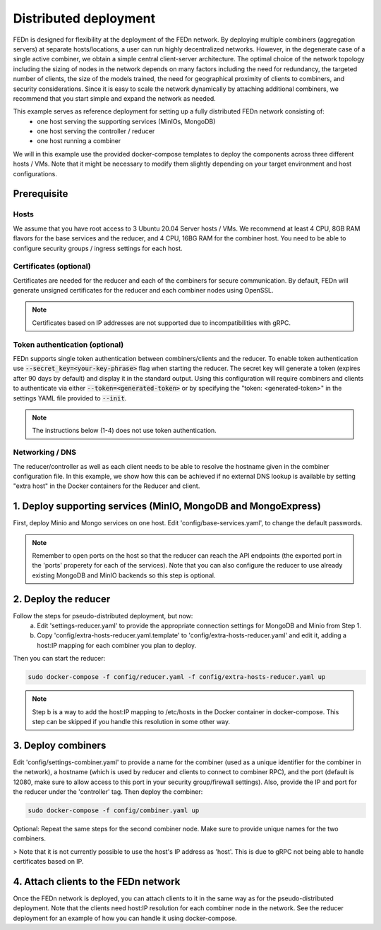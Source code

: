 Distributed deployment
======================

FEDn is designed for flexibility at the deployment of the FEDn network. By deploying multiple combiners (aggregation servers) at separate hosts/locations, 
a user can run highly decentralized networks. However, in the degenerate case of a single active combiner, we obtain a simple central client-server architecture. 
The optimal choice of the network topology including the sizing of nodes in the network depends on many factors including the need for redundancy, 
the targeted number of clients, the size of the models trained, the need for geographical proximity of clients to combiners, and security considerations. 
Since it is easy to scale the network dynamically by attaching additional combiners, we recommend that you start simple and expand the network as needed.     

This example serves as reference deployment for setting up a fully distributed FEDn network consisting of:
   -  one host serving the supporting services (MinIOs, MongoDB)
   -  one host serving the controller / reducer 
   -  one host running a combiner 

We will in this example use the provided docker-compose templates to deploy the components across three different hosts / VMs. 
Note that it might be necessary to modify them slightly depending on your target environment and host configurations. 


Prerequisite 
-------------

Hosts
.....

We assume that you have root access to 3 Ubuntu 20.04 Server hosts / VMs. We recommend at least 4 CPU, 8GB RAM flavors for the base services and the reducer, and 4 CPU, 16BG RAM for the combiner host. 
You need to be able to configure security groups / ingress settings for each host.

Certificates (optional)
.......................

Certificates are needed for the reducer and each of the combiners for secure communication. 
By default, FEDn will generate unsigned certificates for the reducer and each combiner nodes using OpenSSL. 

.. note:: 
   Certificates based on IP addresses are not supported due to incompatibilities with gRPC. 

Token authentication (optional)
.......................
FEDn supports single token authentication between combiners/clients and the reducer. To enable token authentication use :code:`--secret_key=<your-key-phrase>` flag when starting the reducer.
The secret key will generate a token (expires after 90 days by default) and display it in the standard output.
Using this configuration will require combiners and clients to authenticate via either :code:`--token=<generated-token>` or by specifying the "token: <generated-token>" in the settings YAML file provided to :code:`--init`.


.. note::
   The instructions below (1-4) does not use token authentication.

Networking / DNS 
................
The reducer/controller as well as each client needs to be able to resolve the hostname given in the combiner configuration file. In this example, 
we show how this can be achieved if no external DNS lookup is available by setting "extra host" in the Docker containers for the Reducer and client.    


1. Deploy supporting services (MinIO, MongoDB and MongoExpress)  
---------------------------------------------------------------

First, deploy Minio and Mongo services on one host. Edit 'config/base-services.yaml', to change the default passwords. 

.. note::
   Remember to open ports on the host so that the reducer can reach the API endpoints (the exported port in the 'ports' properety for each of the services). 
   Note that you can also configure the reducer to use already existing MongoDB and MinIO backends so this step is optional.    

2. Deploy the reducer
---------------------

Follow the steps for pseudo-distributed deployment, but now: 
   a. Edit 'settings-reducer.yaml' to provide the appropriate connection settings for MongoDB and Minio from Step 1. 
   b. Copy 'config/extra-hosts-reducer.yaml.template' to 'config/extra-hosts-reducer.yaml' and edit it, adding a host:IP mapping for each combiner you plan to deploy. 
Then you can start the reducer: 

.. code-block:: bash

   sudo docker-compose -f config/reducer.yaml -f config/extra-hosts-reducer.yaml up 


.. note::
   Step b is a way to add the host:IP mapping to /etc/hosts in the Docker container in docker-compose. This step can be skipped if you handle this resolution in some other way. 

3. Deploy combiners
-------------------

Edit 'config/settings-combiner.yaml' to provide a name for the combiner (used as a unique identifier for the combiner in the network), 
a hostname (which is used by reducer and clients to connect to combiner RPC), and the port (default is 12080, make sure to allow access to this port in your security group/firewall settings). Also, provide the IP and port for the reducer under the 'controller' tag. Then deploy the combiner: 

.. code-block:: bash

   sudo docker-compose -f config/combiner.yaml up 

Optional: Repeat the same steps for the second combiner node. Make sure to provide unique names for the two combiners. 

> Note that it is not currently possible to use the host's IP address as 'host'. This is due to gRPC not being able to handle certificates based on IP. 

4. Attach clients to the FEDn network
-------------------------------------

Once the FEDn network is deployed, you can attach clients to it in the same way as for the pseudo-distributed deployment. 
Note that the clients need host:IP resolution for each combiner node in the network. See the reducer deployment for an 
example of how you can handle it using docker-compose. 
